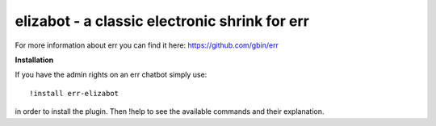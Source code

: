 elizabot - a classic electronic shrink for err
==============================================

For more information about err you can find it here: https://github.com/gbin/err

**Installation**

If you have the admin rights on an err chatbot simply use::

    !install err-elizabot

in order to install the plugin.
Then !help to see the available commands and their explanation.


